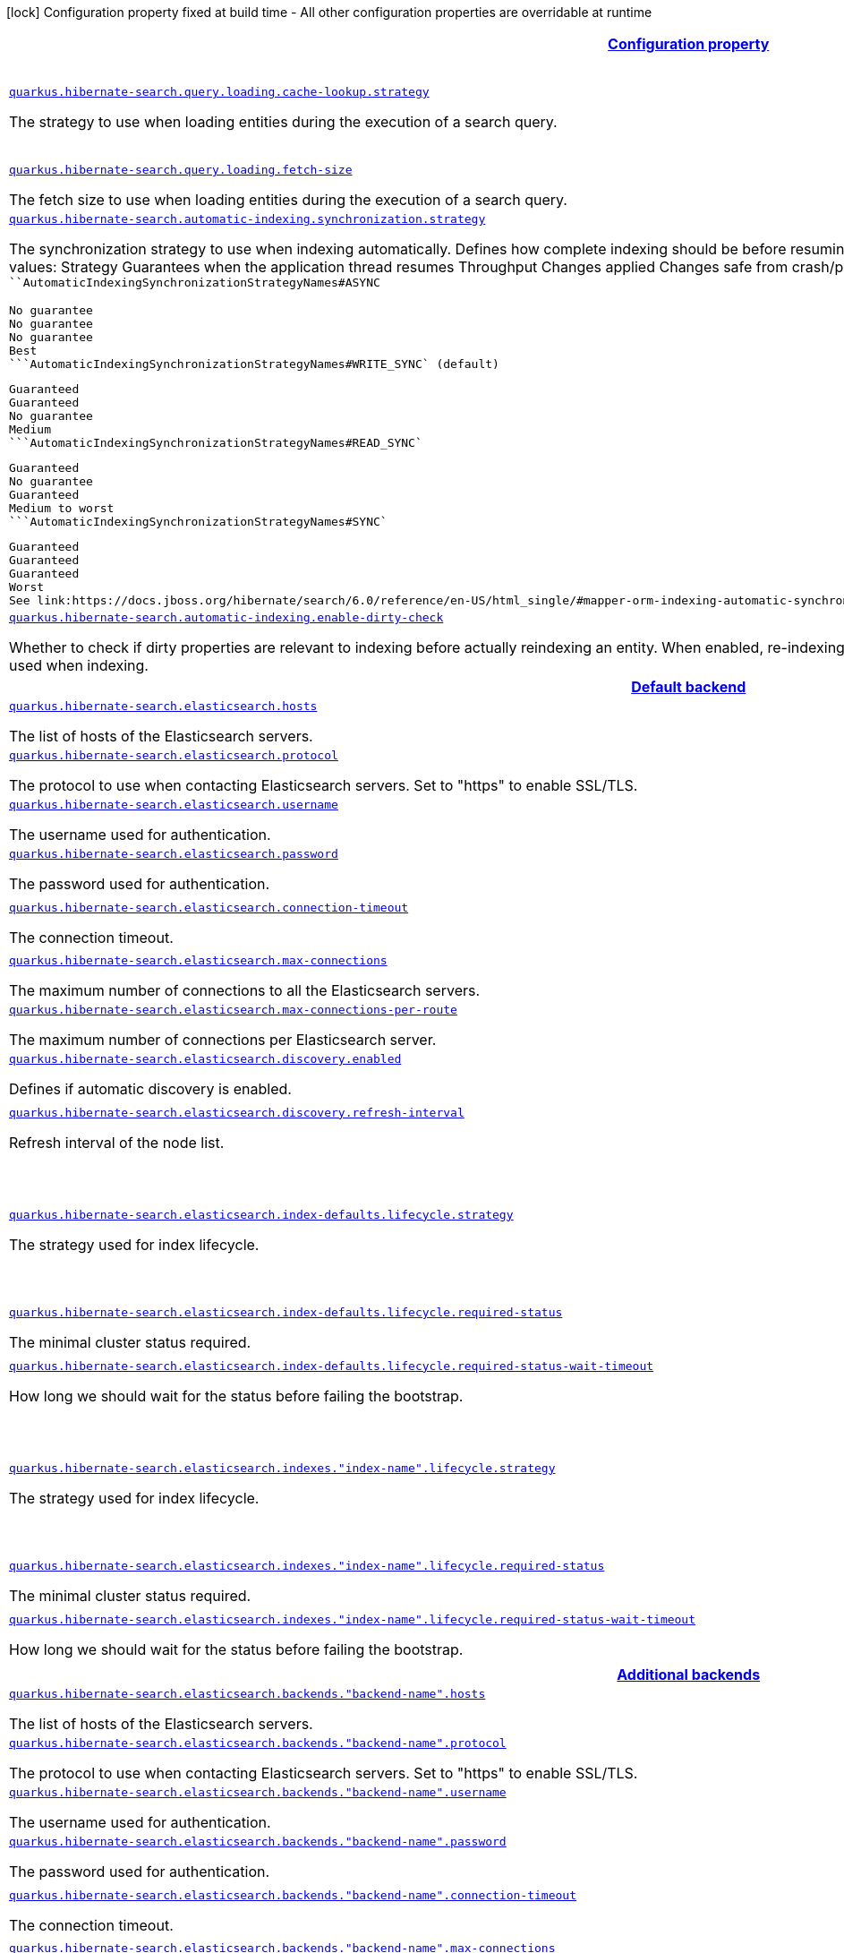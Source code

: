 [.configuration-legend]
icon:lock[title=Fixed at build time] Configuration property fixed at build time - All other configuration properties are overridable at runtime
[.configuration-reference, cols="80,.^10,.^10"]
|===

h|[[quarkus-hibernate-search-hibernate-search-elasticsearch-runtime-config_configuration]]link:#quarkus-hibernate-search-hibernate-search-elasticsearch-runtime-config_configuration[Configuration property]

h|Type
h|Default

a| [[quarkus-hibernate-search-hibernate-search-elasticsearch-runtime-config_quarkus.hibernate-search.query.loading.cache-lookup.strategy]]`link:#quarkus-hibernate-search-hibernate-search-elasticsearch-runtime-config_quarkus.hibernate-search.query.loading.cache-lookup.strategy[quarkus.hibernate-search.query.loading.cache-lookup.strategy]`

[.description]
--
The strategy to use when loading entities during the execution of a search query.
--|`skip`, `persistence-context`, `persistence-context-then-second-level-cache` 
|`skip`


a| [[quarkus-hibernate-search-hibernate-search-elasticsearch-runtime-config_quarkus.hibernate-search.query.loading.fetch-size]]`link:#quarkus-hibernate-search-hibernate-search-elasticsearch-runtime-config_quarkus.hibernate-search.query.loading.fetch-size[quarkus.hibernate-search.query.loading.fetch-size]`

[.description]
--
The fetch size to use when loading entities during the execution of a search query.
--|int 
|`100`


a| [[quarkus-hibernate-search-hibernate-search-elasticsearch-runtime-config_quarkus.hibernate-search.automatic-indexing.synchronization.strategy]]`link:#quarkus-hibernate-search-hibernate-search-elasticsearch-runtime-config_quarkus.hibernate-search.automatic-indexing.synchronization.strategy[quarkus.hibernate-search.automatic-indexing.synchronization.strategy]`

[.description]
--
The synchronization strategy to use when indexing automatically. 
 Defines how complete indexing should be before resuming the application thread after a database transaction is committed. 
 Available values:     
 Strategy    
 Guarantees when the application thread resumes    
 Throughput      
 Changes applied    
 Changes safe from crash/power loss    
 Changes visible on search        
 ```AutomaticIndexingSynchronizationStrategyNames#ASYNC` 
   
 No guarantee    
 No guarantee    
 No guarantee    
 Best      
 ```AutomaticIndexingSynchronizationStrategyNames#WRITE_SYNC` (default) 
   
 Guaranteed    
 Guaranteed    
 No guarantee    
 Medium      
 ```AutomaticIndexingSynchronizationStrategyNames#READ_SYNC` 
   
 Guaranteed    
 No guarantee    
 Guaranteed    
 Medium to worst      
 ```AutomaticIndexingSynchronizationStrategyNames#SYNC` 
   
 Guaranteed    
 Guaranteed    
 Guaranteed    
 Worst      
 See link:https://docs.jboss.org/hibernate/search/6.0/reference/en-US/html_single/#mapper-orm-indexing-automatic-synchronization[this section of the reference documentation] for more information.
--|string 
|`write-sync`


a| [[quarkus-hibernate-search-hibernate-search-elasticsearch-runtime-config_quarkus.hibernate-search.automatic-indexing.enable-dirty-check]]`link:#quarkus-hibernate-search-hibernate-search-elasticsearch-runtime-config_quarkus.hibernate-search.automatic-indexing.enable-dirty-check[quarkus.hibernate-search.automatic-indexing.enable-dirty-check]`

[.description]
--
Whether to check if dirty properties are relevant to indexing before actually reindexing an entity. 
 When enabled, re-indexing of an entity is skipped if the only changes are on properties that are not used when indexing.
--|boolean 
|`true`


h|[[quarkus-hibernate-search-hibernate-search-elasticsearch-runtime-config_quarkus.hibernate-search.default-backend]]link:#quarkus-hibernate-search-hibernate-search-elasticsearch-runtime-config_quarkus.hibernate-search.default-backend[Default backend]

h|Type
h|Default

a| [[quarkus-hibernate-search-hibernate-search-elasticsearch-runtime-config_quarkus.hibernate-search.elasticsearch.hosts]]`link:#quarkus-hibernate-search-hibernate-search-elasticsearch-runtime-config_quarkus.hibernate-search.elasticsearch.hosts[quarkus.hibernate-search.elasticsearch.hosts]`

[.description]
--
The list of hosts of the Elasticsearch servers.
--|list of string 
|`localhost:9200`


a| [[quarkus-hibernate-search-hibernate-search-elasticsearch-runtime-config_quarkus.hibernate-search.elasticsearch.protocol]]`link:#quarkus-hibernate-search-hibernate-search-elasticsearch-runtime-config_quarkus.hibernate-search.elasticsearch.protocol[quarkus.hibernate-search.elasticsearch.protocol]`

[.description]
--
The protocol to use when contacting Elasticsearch servers. Set to "https" to enable SSL/TLS.
--|`http`, `https` 
|`http`


a| [[quarkus-hibernate-search-hibernate-search-elasticsearch-runtime-config_quarkus.hibernate-search.elasticsearch.username]]`link:#quarkus-hibernate-search-hibernate-search-elasticsearch-runtime-config_quarkus.hibernate-search.elasticsearch.username[quarkus.hibernate-search.elasticsearch.username]`

[.description]
--
The username used for authentication.
--|string 
|


a| [[quarkus-hibernate-search-hibernate-search-elasticsearch-runtime-config_quarkus.hibernate-search.elasticsearch.password]]`link:#quarkus-hibernate-search-hibernate-search-elasticsearch-runtime-config_quarkus.hibernate-search.elasticsearch.password[quarkus.hibernate-search.elasticsearch.password]`

[.description]
--
The password used for authentication.
--|string 
|


a| [[quarkus-hibernate-search-hibernate-search-elasticsearch-runtime-config_quarkus.hibernate-search.elasticsearch.connection-timeout]]`link:#quarkus-hibernate-search-hibernate-search-elasticsearch-runtime-config_quarkus.hibernate-search.elasticsearch.connection-timeout[quarkus.hibernate-search.elasticsearch.connection-timeout]`

[.description]
--
The connection timeout.
--|link:https://docs.oracle.com/javase/8/docs/api/java/time/Duration.html[Duration]
  link:#duration-note-anchor[icon:question-circle[], title=More information about the Duration format]
|`3S`


a| [[quarkus-hibernate-search-hibernate-search-elasticsearch-runtime-config_quarkus.hibernate-search.elasticsearch.max-connections]]`link:#quarkus-hibernate-search-hibernate-search-elasticsearch-runtime-config_quarkus.hibernate-search.elasticsearch.max-connections[quarkus.hibernate-search.elasticsearch.max-connections]`

[.description]
--
The maximum number of connections to all the Elasticsearch servers.
--|int 
|`20`


a| [[quarkus-hibernate-search-hibernate-search-elasticsearch-runtime-config_quarkus.hibernate-search.elasticsearch.max-connections-per-route]]`link:#quarkus-hibernate-search-hibernate-search-elasticsearch-runtime-config_quarkus.hibernate-search.elasticsearch.max-connections-per-route[quarkus.hibernate-search.elasticsearch.max-connections-per-route]`

[.description]
--
The maximum number of connections per Elasticsearch server.
--|int 
|`10`


a| [[quarkus-hibernate-search-hibernate-search-elasticsearch-runtime-config_quarkus.hibernate-search.elasticsearch.discovery.enabled]]`link:#quarkus-hibernate-search-hibernate-search-elasticsearch-runtime-config_quarkus.hibernate-search.elasticsearch.discovery.enabled[quarkus.hibernate-search.elasticsearch.discovery.enabled]`

[.description]
--
Defines if automatic discovery is enabled.
--|boolean 
|`false`


a| [[quarkus-hibernate-search-hibernate-search-elasticsearch-runtime-config_quarkus.hibernate-search.elasticsearch.discovery.refresh-interval]]`link:#quarkus-hibernate-search-hibernate-search-elasticsearch-runtime-config_quarkus.hibernate-search.elasticsearch.discovery.refresh-interval[quarkus.hibernate-search.elasticsearch.discovery.refresh-interval]`

[.description]
--
Refresh interval of the node list.
--|link:https://docs.oracle.com/javase/8/docs/api/java/time/Duration.html[Duration]
  link:#duration-note-anchor[icon:question-circle[], title=More information about the Duration format]
|`10S`


a| [[quarkus-hibernate-search-hibernate-search-elasticsearch-runtime-config_quarkus.hibernate-search.elasticsearch.index-defaults.lifecycle.strategy]]`link:#quarkus-hibernate-search-hibernate-search-elasticsearch-runtime-config_quarkus.hibernate-search.elasticsearch.index-defaults.lifecycle.strategy[quarkus.hibernate-search.elasticsearch.index-defaults.lifecycle.strategy]`

[.description]
--
The strategy used for index lifecycle.
--|`none`, `validate`, `update`, `create`, `drop-and-create`, `drop-and-create-and-drop` 
|`create`


a| [[quarkus-hibernate-search-hibernate-search-elasticsearch-runtime-config_quarkus.hibernate-search.elasticsearch.index-defaults.lifecycle.required-status]]`link:#quarkus-hibernate-search-hibernate-search-elasticsearch-runtime-config_quarkus.hibernate-search.elasticsearch.index-defaults.lifecycle.required-status[quarkus.hibernate-search.elasticsearch.index-defaults.lifecycle.required-status]`

[.description]
--
The minimal cluster status required.
--|`green`, `yellow`, `red` 
|`green`


a| [[quarkus-hibernate-search-hibernate-search-elasticsearch-runtime-config_quarkus.hibernate-search.elasticsearch.index-defaults.lifecycle.required-status-wait-timeout]]`link:#quarkus-hibernate-search-hibernate-search-elasticsearch-runtime-config_quarkus.hibernate-search.elasticsearch.index-defaults.lifecycle.required-status-wait-timeout[quarkus.hibernate-search.elasticsearch.index-defaults.lifecycle.required-status-wait-timeout]`

[.description]
--
How long we should wait for the status before failing the bootstrap.
--|link:https://docs.oracle.com/javase/8/docs/api/java/time/Duration.html[Duration]
  link:#duration-note-anchor[icon:question-circle[], title=More information about the Duration format]
|`10S`


a| [[quarkus-hibernate-search-hibernate-search-elasticsearch-runtime-config_quarkus.hibernate-search.elasticsearch.indexes.-index-name-.lifecycle.strategy]]`link:#quarkus-hibernate-search-hibernate-search-elasticsearch-runtime-config_quarkus.hibernate-search.elasticsearch.indexes.-index-name-.lifecycle.strategy[quarkus.hibernate-search.elasticsearch.indexes."index-name".lifecycle.strategy]`

[.description]
--
The strategy used for index lifecycle.
--|`none`, `validate`, `update`, `create`, `drop-and-create`, `drop-and-create-and-drop` 
|`create`


a| [[quarkus-hibernate-search-hibernate-search-elasticsearch-runtime-config_quarkus.hibernate-search.elasticsearch.indexes.-index-name-.lifecycle.required-status]]`link:#quarkus-hibernate-search-hibernate-search-elasticsearch-runtime-config_quarkus.hibernate-search.elasticsearch.indexes.-index-name-.lifecycle.required-status[quarkus.hibernate-search.elasticsearch.indexes."index-name".lifecycle.required-status]`

[.description]
--
The minimal cluster status required.
--|`green`, `yellow`, `red` 
|`green`


a| [[quarkus-hibernate-search-hibernate-search-elasticsearch-runtime-config_quarkus.hibernate-search.elasticsearch.indexes.-index-name-.lifecycle.required-status-wait-timeout]]`link:#quarkus-hibernate-search-hibernate-search-elasticsearch-runtime-config_quarkus.hibernate-search.elasticsearch.indexes.-index-name-.lifecycle.required-status-wait-timeout[quarkus.hibernate-search.elasticsearch.indexes."index-name".lifecycle.required-status-wait-timeout]`

[.description]
--
How long we should wait for the status before failing the bootstrap.
--|link:https://docs.oracle.com/javase/8/docs/api/java/time/Duration.html[Duration]
  link:#duration-note-anchor[icon:question-circle[], title=More information about the Duration format]
|`10S`


h|[[quarkus-hibernate-search-hibernate-search-elasticsearch-runtime-config_quarkus.hibernate-search.additional-backends]]link:#quarkus-hibernate-search-hibernate-search-elasticsearch-runtime-config_quarkus.hibernate-search.additional-backends[Additional backends]

h|Type
h|Default

a| [[quarkus-hibernate-search-hibernate-search-elasticsearch-runtime-config_quarkus.hibernate-search.elasticsearch.backends.-backend-name-.hosts]]`link:#quarkus-hibernate-search-hibernate-search-elasticsearch-runtime-config_quarkus.hibernate-search.elasticsearch.backends.-backend-name-.hosts[quarkus.hibernate-search.elasticsearch.backends."backend-name".hosts]`

[.description]
--
The list of hosts of the Elasticsearch servers.
--|list of string 
|`localhost:9200`


a| [[quarkus-hibernate-search-hibernate-search-elasticsearch-runtime-config_quarkus.hibernate-search.elasticsearch.backends.-backend-name-.protocol]]`link:#quarkus-hibernate-search-hibernate-search-elasticsearch-runtime-config_quarkus.hibernate-search.elasticsearch.backends.-backend-name-.protocol[quarkus.hibernate-search.elasticsearch.backends."backend-name".protocol]`

[.description]
--
The protocol to use when contacting Elasticsearch servers. Set to "https" to enable SSL/TLS.
--|`http`, `https` 
|`http`


a| [[quarkus-hibernate-search-hibernate-search-elasticsearch-runtime-config_quarkus.hibernate-search.elasticsearch.backends.-backend-name-.username]]`link:#quarkus-hibernate-search-hibernate-search-elasticsearch-runtime-config_quarkus.hibernate-search.elasticsearch.backends.-backend-name-.username[quarkus.hibernate-search.elasticsearch.backends."backend-name".username]`

[.description]
--
The username used for authentication.
--|string 
|


a| [[quarkus-hibernate-search-hibernate-search-elasticsearch-runtime-config_quarkus.hibernate-search.elasticsearch.backends.-backend-name-.password]]`link:#quarkus-hibernate-search-hibernate-search-elasticsearch-runtime-config_quarkus.hibernate-search.elasticsearch.backends.-backend-name-.password[quarkus.hibernate-search.elasticsearch.backends."backend-name".password]`

[.description]
--
The password used for authentication.
--|string 
|


a| [[quarkus-hibernate-search-hibernate-search-elasticsearch-runtime-config_quarkus.hibernate-search.elasticsearch.backends.-backend-name-.connection-timeout]]`link:#quarkus-hibernate-search-hibernate-search-elasticsearch-runtime-config_quarkus.hibernate-search.elasticsearch.backends.-backend-name-.connection-timeout[quarkus.hibernate-search.elasticsearch.backends."backend-name".connection-timeout]`

[.description]
--
The connection timeout.
--|link:https://docs.oracle.com/javase/8/docs/api/java/time/Duration.html[Duration]
  link:#duration-note-anchor[icon:question-circle[], title=More information about the Duration format]
|`3S`


a| [[quarkus-hibernate-search-hibernate-search-elasticsearch-runtime-config_quarkus.hibernate-search.elasticsearch.backends.-backend-name-.max-connections]]`link:#quarkus-hibernate-search-hibernate-search-elasticsearch-runtime-config_quarkus.hibernate-search.elasticsearch.backends.-backend-name-.max-connections[quarkus.hibernate-search.elasticsearch.backends."backend-name".max-connections]`

[.description]
--
The maximum number of connections to all the Elasticsearch servers.
--|int 
|`20`


a| [[quarkus-hibernate-search-hibernate-search-elasticsearch-runtime-config_quarkus.hibernate-search.elasticsearch.backends.-backend-name-.max-connections-per-route]]`link:#quarkus-hibernate-search-hibernate-search-elasticsearch-runtime-config_quarkus.hibernate-search.elasticsearch.backends.-backend-name-.max-connections-per-route[quarkus.hibernate-search.elasticsearch.backends."backend-name".max-connections-per-route]`

[.description]
--
The maximum number of connections per Elasticsearch server.
--|int 
|`10`


a| [[quarkus-hibernate-search-hibernate-search-elasticsearch-runtime-config_quarkus.hibernate-search.elasticsearch.backends.-backend-name-.discovery.enabled]]`link:#quarkus-hibernate-search-hibernate-search-elasticsearch-runtime-config_quarkus.hibernate-search.elasticsearch.backends.-backend-name-.discovery.enabled[quarkus.hibernate-search.elasticsearch.backends."backend-name".discovery.enabled]`

[.description]
--
Defines if automatic discovery is enabled.
--|boolean 
|`false`


a| [[quarkus-hibernate-search-hibernate-search-elasticsearch-runtime-config_quarkus.hibernate-search.elasticsearch.backends.-backend-name-.discovery.refresh-interval]]`link:#quarkus-hibernate-search-hibernate-search-elasticsearch-runtime-config_quarkus.hibernate-search.elasticsearch.backends.-backend-name-.discovery.refresh-interval[quarkus.hibernate-search.elasticsearch.backends."backend-name".discovery.refresh-interval]`

[.description]
--
Refresh interval of the node list.
--|link:https://docs.oracle.com/javase/8/docs/api/java/time/Duration.html[Duration]
  link:#duration-note-anchor[icon:question-circle[], title=More information about the Duration format]
|`10S`


a| [[quarkus-hibernate-search-hibernate-search-elasticsearch-runtime-config_quarkus.hibernate-search.elasticsearch.backends.-backend-name-.index-defaults.lifecycle.strategy]]`link:#quarkus-hibernate-search-hibernate-search-elasticsearch-runtime-config_quarkus.hibernate-search.elasticsearch.backends.-backend-name-.index-defaults.lifecycle.strategy[quarkus.hibernate-search.elasticsearch.backends."backend-name".index-defaults.lifecycle.strategy]`

[.description]
--
The strategy used for index lifecycle.
--|`none`, `validate`, `update`, `create`, `drop-and-create`, `drop-and-create-and-drop` 
|`create`


a| [[quarkus-hibernate-search-hibernate-search-elasticsearch-runtime-config_quarkus.hibernate-search.elasticsearch.backends.-backend-name-.index-defaults.lifecycle.required-status]]`link:#quarkus-hibernate-search-hibernate-search-elasticsearch-runtime-config_quarkus.hibernate-search.elasticsearch.backends.-backend-name-.index-defaults.lifecycle.required-status[quarkus.hibernate-search.elasticsearch.backends."backend-name".index-defaults.lifecycle.required-status]`

[.description]
--
The minimal cluster status required.
--|`green`, `yellow`, `red` 
|`green`


a| [[quarkus-hibernate-search-hibernate-search-elasticsearch-runtime-config_quarkus.hibernate-search.elasticsearch.backends.-backend-name-.index-defaults.lifecycle.required-status-wait-timeout]]`link:#quarkus-hibernate-search-hibernate-search-elasticsearch-runtime-config_quarkus.hibernate-search.elasticsearch.backends.-backend-name-.index-defaults.lifecycle.required-status-wait-timeout[quarkus.hibernate-search.elasticsearch.backends."backend-name".index-defaults.lifecycle.required-status-wait-timeout]`

[.description]
--
How long we should wait for the status before failing the bootstrap.
--|link:https://docs.oracle.com/javase/8/docs/api/java/time/Duration.html[Duration]
  link:#duration-note-anchor[icon:question-circle[], title=More information about the Duration format]
|`10S`


a| [[quarkus-hibernate-search-hibernate-search-elasticsearch-runtime-config_quarkus.hibernate-search.elasticsearch.backends.-backend-name-.indexes.-index-name-.lifecycle.strategy]]`link:#quarkus-hibernate-search-hibernate-search-elasticsearch-runtime-config_quarkus.hibernate-search.elasticsearch.backends.-backend-name-.indexes.-index-name-.lifecycle.strategy[quarkus.hibernate-search.elasticsearch.backends."backend-name".indexes."index-name".lifecycle.strategy]`

[.description]
--
The strategy used for index lifecycle.
--|`none`, `validate`, `update`, `create`, `drop-and-create`, `drop-and-create-and-drop` 
|`create`


a| [[quarkus-hibernate-search-hibernate-search-elasticsearch-runtime-config_quarkus.hibernate-search.elasticsearch.backends.-backend-name-.indexes.-index-name-.lifecycle.required-status]]`link:#quarkus-hibernate-search-hibernate-search-elasticsearch-runtime-config_quarkus.hibernate-search.elasticsearch.backends.-backend-name-.indexes.-index-name-.lifecycle.required-status[quarkus.hibernate-search.elasticsearch.backends."backend-name".indexes."index-name".lifecycle.required-status]`

[.description]
--
The minimal cluster status required.
--|`green`, `yellow`, `red` 
|`green`


a| [[quarkus-hibernate-search-hibernate-search-elasticsearch-runtime-config_quarkus.hibernate-search.elasticsearch.backends.-backend-name-.indexes.-index-name-.lifecycle.required-status-wait-timeout]]`link:#quarkus-hibernate-search-hibernate-search-elasticsearch-runtime-config_quarkus.hibernate-search.elasticsearch.backends.-backend-name-.indexes.-index-name-.lifecycle.required-status-wait-timeout[quarkus.hibernate-search.elasticsearch.backends."backend-name".indexes."index-name".lifecycle.required-status-wait-timeout]`

[.description]
--
How long we should wait for the status before failing the bootstrap.
--|link:https://docs.oracle.com/javase/8/docs/api/java/time/Duration.html[Duration]
  link:#duration-note-anchor[icon:question-circle[], title=More information about the Duration format]
|`10S`

|===
[NOTE]
[[duration-note-anchor]]
.About the Duration format
====
The format for durations uses the standard `java.time.Duration` format.
You can learn more about it in the link:https://docs.oracle.com/javase/8/docs/api/java/time/Duration.html#parse-java.lang.CharSequence-[Duration#parse() javadoc].

You can also provide duration values starting with a number.
In this case, if the value consists only of a number, the converter treats the value as seconds.
Otherwise, `PT` is implicitly prepended to the value to obtain a standard `java.time.Duration` format.
====
